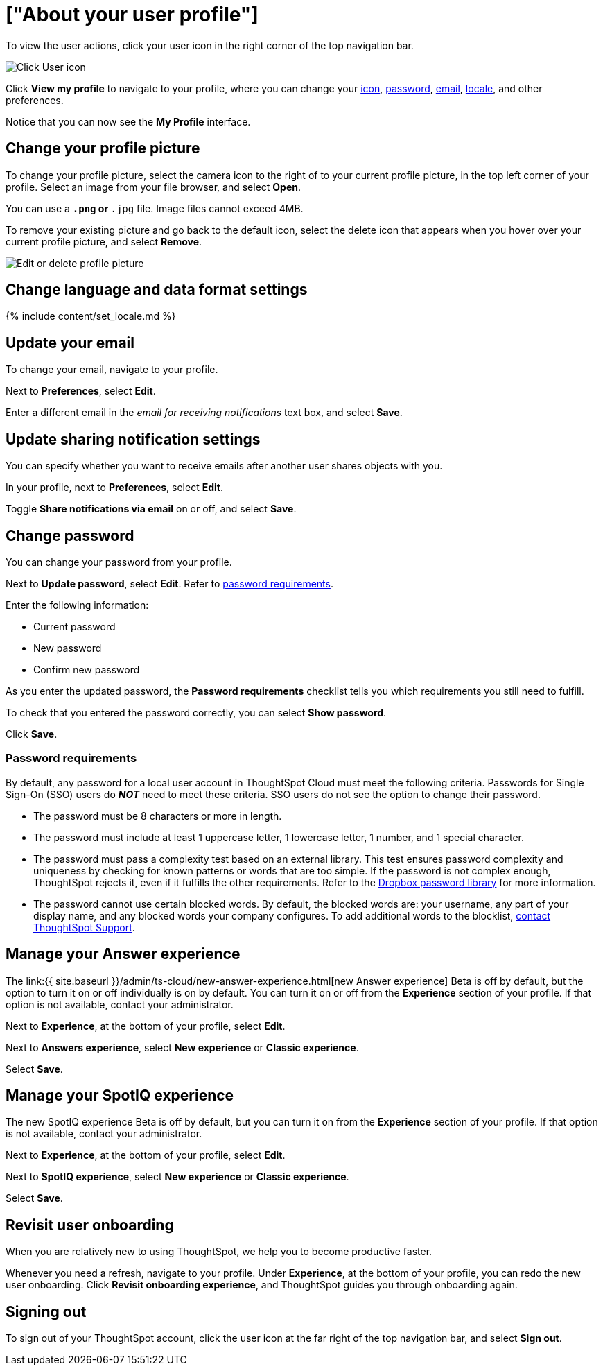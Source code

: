 = ["About your user profile"]
:last_updated: 10/7/2021
:permalink: /:collection/:path.html
:sidebar: mydoc_sidebar
:summary: The user icon lets you view your profile, adjust language options, specify notification preferences, revisit onboarding, manage your Answer experience, or sign out of ThoughtSpot.

To view the user actions, click your user icon in the right corner of the top navigation bar.

image::{{ site.baseurl }}/images/user-icon.png[Click User icon]

Click *View my profile* to navigate to your profile, where you can change your <<profile-picture,icon>>, <<password,password>>, <<email,email>>, <<language,locale>>, and other  preferences.

Notice that you can now see the *My Profile* interface.

[#profile-picture]
== Change your profile picture

To change your profile picture, select the camera icon to the right of to your current profile picture, in the top left corner of your profile.
Select an image from your file browser, and select *Open*.

You can use a `*.png` or `*.jpg` file.
Image files cannot exceed 4MB.

To remove your existing picture and go back to the default icon, select the delete icon that appears when you hover over your current profile picture, and select *Remove*.

image::{{ site.baseurl }}/images/profile-picture-edit-delete.png[Edit or delete profile picture ]

[#language]
== Change language and data format settings

{% include content/set_locale.md %}

[#email]
== Update your email

To change your email, navigate to your profile.

Next to *Preferences*, select *Edit*.

Enter a different email in the _email for receiving notifications_ text box, and select *Save*.

[#notifications]
== Update sharing notification settings

You can specify whether you want to receive emails after another user shares objects with you.

In your profile, next to *Preferences*, select *Edit*.

Toggle *Share notifications via email* on or off, and select *Save*.

[#password]
== Change password

You can change your password from your profile.

Next to *Update password*, select *Edit*.
Refer to <<password-requirements,password requirements>>.

Enter the following information:

* Current password
* New password
* Confirm new password

As you enter the updated password, the *Password requirements* checklist tells you which requirements you still need to fulfill.

To check that you entered the password correctly, you can select *Show password*.

Click *Save*.

[#password-requirements]
=== Password requirements

By default, any password for a local user account in ThoughtSpot Cloud must meet the following criteria.
Passwords for Single Sign-On (SSO) users do *_NOT_* need to meet these criteria.
SSO users do not see the option to change their password.

* The password must be 8 characters or more in length.
* The password must include at least 1 uppercase letter, 1 lowercase letter, 1 number, and 1 special character.
* The password must pass a complexity test based on an external library.
This test ensures password complexity and uniqueness by checking for known patterns or words that are too simple.
If the password is not complex enough, ThoughtSpot rejects it, even if it fulfills the other requirements.
Refer to the https://github.com/dropbox/zxcvbn[Dropbox password library] for more information.
* The password cannot use certain blocked words.
By default, the blocked words are: your username, any part of your display name, and any blocked words your company configures.
To add additional words to the blocklist, xref:support-contact.adoc[contact ThoughtSpot Support].

[#new-answer-experience]
== Manage your Answer experience

The link:{{ site.baseurl }}/admin/ts-cloud/new-answer-experience.html[new Answer experience] [.badge.badge-update]#Beta# is off by default, but the option to turn it on or off individually is on by default.
You can turn it on or off from the *Experience* section of your profile.
If that option is not available, contact your administrator.

Next to *Experience*, at the bottom of your profile, select *Edit*.

Next to *Answers experience*, select *New experience* or *Classic experience*.

Select *Save*.

[#new-spotiq-experience]
== Manage your SpotIQ experience

The new SpotIQ experience [.badge.badge-update]#Beta# is off by default, but you can turn it on from the *Experience* section of your profile.
If that option is not available, contact your administrator.

Next to *Experience*, at the bottom of your profile, select *Edit*.

Next to *SpotIQ experience*, select *New experience* or *Classic experience*.

Select *Save*.

[#onboarding]
== Revisit user onboarding

When you are relatively new to using ThoughtSpot, we help you to become productive faster.

Whenever you need a refresh, navigate to your profile.
Under *Experience*, at the bottom of your profile, you can redo the new user onboarding.
Click *Revisit onboarding experience*, and ThoughtSpot guides you through onboarding again.

[#sign-out]
== Signing out

To sign out of your ThoughtSpot account, click the user icon at the far right of the top navigation bar, and select *Sign out*.
